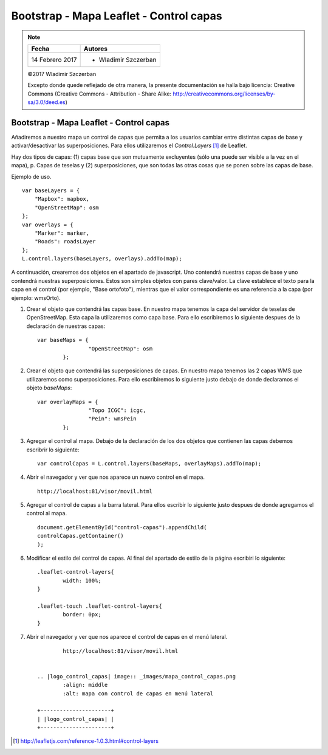 ****************************************
Bootstrap - Mapa Leaflet - Control capas
****************************************

.. note::

	=================  ====================================================
	Fecha              Autores
	=================  ====================================================
	14 Febrero 2017    * Wladimir Szczerban
	=================  ====================================================

	©2017 Wladimir Szczerban

	Excepto donde quede reflejado de otra manera, la presente documentación se halla bajo licencia: Creative Commons (Creative Commons - Attribution - Share Alike: http://creativecommons.org/licenses/by-sa/3.0/deed.es)

Bootstrap - Mapa Leaflet - Control capas
========================================

Añadiremos a nuestro mapa un control de capas que permita a los usuarios cambiar entre distintas capas de base y activar/desactivar las superposiciones. Para ellos utilizaremos el *Control.Layers* [#]_ de Leaflet.

Hay dos tipos de capas: (1) capas base que son mutuamente excluyentes (sólo una puede ser visible a la vez en el mapa), p. Capas de teselas y (2) superposiciones, que son todas las otras cosas que se ponen sobre las capas de base.

Ejemplo de uso. ::

		var baseLayers = {
		    "Mapbox": mapbox,
		    "OpenStreetMap": osm
		};
		var overlays = {
		    "Marker": marker,
		    "Roads": roadsLayer
		};
		L.control.layers(baseLayers, overlays).addTo(map);

A continuación, crearemos dos objetos en el apartado de javascript. Uno contendrá nuestras capas de base y uno contendrá nuestras superposiciones. Estos son simples objetos con pares clave/valor. La clave establece el texto para la capa en el control (por ejemplo, "Base ortofoto"), mientras que el valor correspondiente es una referencia a la capa (por ejemplo: wmsOrto).

#. Crear el objeto que contendrá las capas base. En nuestro mapa tenemos la capa del servidor de teselas de OpenStreetMap. Esta capa la utilizaremos como capa base. Para ello escribiremos lo siguiente despues de la declaración de nuestras capas: ::
   
   	var baseMaps = {
			"OpenStreetMap": osm
		};

#. Crear el objeto que contendrá las superposiciones de capas. En nuestro mapa tenemos las 2 capas WMS que utilizaremos como superposiciones. Para ello escribiremos lo siguiente justo debajo de donde declaramos el objeto *baseMaps*: ::
   
   	var overlayMaps = {
			"Topo ICGC": icgc,
			"Pein": wmsPein
		};

#. Agregar el control al mapa. Debajo de la declaración de los dos objetos que contienen las capas debemos escribrir lo siguiente: ::
   
   	var controlCapas = L.control.layers(baseMaps, overlayMaps).addTo(map);

#. Abrir el navegador y ver que nos aparece un nuevo control en el mapa. ::

		http://localhost:81/visor/movil.html

#. Agregar el control de capas a la barra lateral. Para ellos escribir lo siguiente justo despues de donde agregamos el control al mapa. ::
   
   	document.getElementById("control-capas").appendChild(
    	controlCapas.getContainer()
	);

#. Modificar el estilo del control de capas. Al final del apartado de estilo de la página escribiri lo siguiente: :: 
   
   	.leaflet-control-layers{
		width: 100%;
	}

	.leaflet-touch .leaflet-control-layers{
		border: 0px;
	}

#. Abrir el navegador y ver que nos aparece el control de capas en el menú lateral. ::

		http://localhost:81/visor/movil.html


	.. |logo_control_capas| image:: _images/mapa_control_capas.png
		:align: middle
		:alt: mapa con control de capas en menú lateral

	+----------------------+
	| |logo_control_capas| |
	+----------------------+

.. [#] http://leafletjs.com/reference-1.0.3.html#control-layers